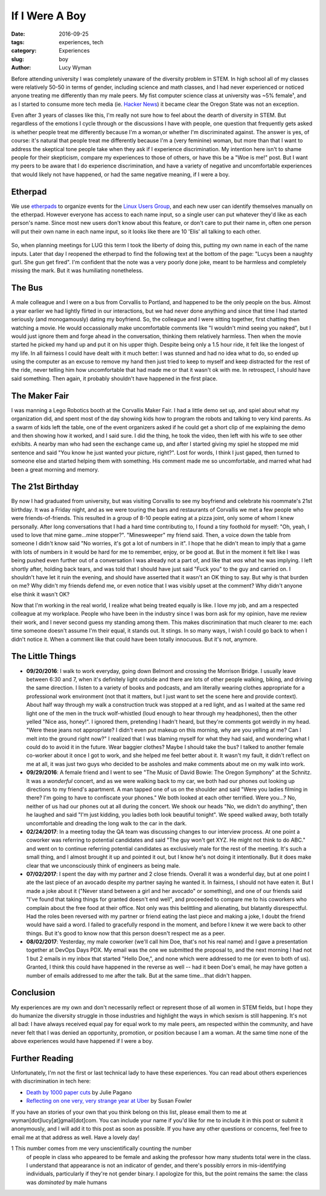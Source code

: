 If I Were A Boy
===============
:date: 2016-09-25
:tags: experiences, tech
:category: Experiences
:slug: boy
:author: Lucy Wyman

Before attending university I was completely unaware of the diversity
problem in STEM. In high school all of my classes were relatively
50-50 in terms of gender, including science and math classes, and I
had never experienced or noticed anyone treating me differently than
my male peers.  My fist computer science class at university was ~5%
female¹, and as I started to consume more tech media (ie. `Hacker
News`_) it became clear the Oregon State was not an exception. 

Even after 3 years of classes like this, I'm really not sure how to
feel about the dearth of diversity in STEM.  But regardless of the
emotions I cycle through or the discussions I have with people, one
question that frequently gets asked is whether people treat me
differently because I'm a woman,or whether I'm discriminated against.
The answer is yes, of course: it's natural that people treat me
differently because I'm a (very feminine) woman, but more than that I
want to address the skeptical tone people take when they ask if I
experience discrimination.  My intention here isn't to shame people
for their skepticism, compare my experiences to those of others, or
have this be a "Woe is me!" post. But I want my peers to be aware that
I do experience discrimination, and have a variety of negative and
uncomfortable experiences that would likely not have happened, or had
the same negative meaning, if I were a boy. 

Etherpad
--------

We use `etherpads`_ to organize events for the `Linux Users Group`_, and 
each new user can identify themselves manually on the etherpad.  However
everyone has access to each name input, so a single user can put whatever
they'd like as each person's name.  Since most new users don't know about 
this feature, or don't care to put their name in, often one person will
put their own name in each name input, so it looks like there are 10 
'Elis' all talking to each other.  

.. figure:: /theme/images/etherpad-identify.png
	:align: center

So, when planning meetings for LUG this term I took the liberty of doing
this, putting my own name in each of the name inputs.  Later that day 
I reopened the etherpad to find the following text at the bottom  
of the page: "Lucys been a naughty gurl. She gun get fired".  
I'm confident that the note was a very poorly done joke, meant 
to be harmless and completely missing the mark. But it was
humiliating nonetheless.  

The Bus
-------

A male colleague and I were on a bus from Corvallis to Portland, and
happened to be the only people on the bus.  Almost a year earlier we
had lightly flirted in our interactions, but we had never done
anything and since that time I had started seriously (and
monogamously) dating my boyfriend. So, the colleague and I were
sitting together, first chatting then watching a movie.  He would
occassionally make uncomfortable comments like "I wouldn't mind seeing
you naked", but I would just ignore them and forge ahead in the
conversation, thinking them relatively harmless. Then when the movie
started he picked my hand up and put it on his upper thigh. Despite
being only a 1.5 hour ride, it felt like the longest of my life. In
all fairness I could have dealt with it much better: I was stunned and
had no idea what to do, so ended up using the computer as an excuse to
remove my hand then just tried to keep to myself and keep distracted
for the rest of the ride, never telling him how uncomfortable that had
made me or that it wasn't ok with me.  In retrospect, I should have
said something. Then again, it probably shouldn't have happened in the
first place.


The Maker Fair
--------------

I was manning a Lego Robotics booth at the Corvallis Maker Fair.
I had a little demo set up, and spiel about what my organization did, and 
spent most of the day showing kids how to program the robots and talking 
to very kind parents. As a swarm of kids left the table, one of the event
organizers asked if he could get a short clip of me explaining the demo
and then showing how it worked, and I said sure.  I did the thing, he took
the video, then left with his wife to see other exhibits. A nearby 
man who had seen the exchange came up, and after I started giving my spiel
he stopped me mid sentence and said "You know he just wanted your picture, right?".
Lost for words, I think I just gaped, then turned to someone else and started
helping them with something.  His comment made me so uncomfortable, and 
marred what had been a great morning and memory.

The 21st Birthday
-----------------

By now I had graduated from university, but was visiting Corvallis to
see my boyfriend and celebrate his roommate's 21st birthday.  It was a
Friday night, and as we were touring the bars and restaurants of
Corvallis we met a few people who were friends-of-friends. This
resulted in a group of 8-10 people eating at a pizza joint, only some
of whom I knew personally. After long conversations that I had a hard
time contributing to, I found a tiny foothold for myself: "Oh, yeah, I
used to love that mine game...mine stopper?".  "Minesweeper" my friend
said. Then, a voice down the table from someone I didn't know said "No
worries, it's got a lot of numbers in it". I hope that he didn't mean
to imply that a game with lots of numbers in it would be hard for me
to remember, enjoy, or be good at. But in the moment it felt like I
was being pushed even further out of a conversation I was already not
a part of, and like that *was* what he was implying.  I left shortly
after, holding back tears, and was told that I should have just said
"Fuck you" to the guy and carried on.  I shouldn't have let it ruin
the evening, and should have asserted that it wasn't an OK thing to
say.  But why is that burden on me?  Why didn't my friends defend me,
or even notice that I was visibly upset at the comment?  Why didn't
anyone else think it wasn't OK? 

Now that I'm working in the real world, I realize what being treated
equally is like. I love my job, and am a respected colleague at my
workplace.  People who have been in the industry since I was born ask
for my opinion, have me review their work, and I never second guess my
standing among them. This makes discrimination that much clearer to
me: each time someone doesn't assume I'm their equal, it stands out.
It stings. In so many ways, I wish I could go back to when I didn't
notice it. When a comment like that could have been totally innocuous.
But it's not, anymore.

The Little Things
-----------------

* **09/20/2016**: I walk to work everyday, going down Belmont and
  crossing the Morrison Bridge. I usually leave between 6:30 and 7,
  when it's definitely light outside and there are lots of other
  people walking, biking, and driving the same direction.  I listen to
  a variety of books and podcasts, and am literally wearing
  clothes appropriate for a professional work environment (not that it
  matters, but I just want to set the scene here and provide context).
  About half way through my walk a construction truck was stopped at a
  red light, and as I waited at the same red light one of the men in
  the truck wolf-whistled (loud enough to hear through my headphones),
  then the other yelled "Nice ass, honey!".  I ignored them,
  pretending I hadn't heard, but they're comments got weirdly in my
  head. "Were these jeans not appropriate?  I didn't even put makeup
  on this morning, why are you yelling at me?  Can I melt into the
  ground right now?"  I realized that I was blaming myself for what
  they had said, and wondering what I could do to avoid it in the
  future.  Wear baggier clothes? Maybe I should take the bus?  I
  talked to another female co-worker about it once I got to work, and
  she helped me feel better about it. It wasn't my fault, it didn't
  reflect on me at all, it was just two guys who decided to be
  assholes and make comments about me on my walk into work.
* **09/29/2016**: A female friend and I went to see "The Music of
  David Bowie: The Oregon Symphony" at the Schnitz. It was a
  *wonderful* concert, and as we were walking back to my car, we both
  had our phones out looking up directions to my friend's apartment. A
  man tapped one of us on the shoulder and said "Were you ladies
  filming in there? I'm going to have to confiscate your phones."  We
  both looked at each other terrified.  Were you...? No, neither of us
  had our phones out at all during the concert. We shook our heads
  "No, we didn't do anything", then he laughed and said "I'm just
  kidding, you ladies both look beautiful tonight".  We speed walked
  away, both totally uncomfortable and dreading the long walk to the
  car in the dark.
* **02/24/2017**: In a meeting today the QA team was discussing
  changes to our interview process. At one point a coworker was
  referring to potential candidates and said "The guy won't get XYZ.
  He might not think to do ABC." and went on to continue referring
  potential candidates as exclusively male for the rest of the
  meeting. It's such a small thing, and I almost brought it up and
  pointed it out, but I know he's not doing it intentionally. But it
  does make clear that we unconsciously think of engineers as being
  male.
* **07/02/2017**: I spent the day with my partner and 2 close friends.
  Overall it was a wonderful day, but at one point I ate the last
  piece of an avocado despite my partner saying he wanted it. In
  fairness, I should not have eaten it. But I made a joke about it
  ("Never stand between a girl and her avocado" or something), and one
  of our friends said "I've found that taking things for granted
  doesn't end well", and proceeded to compare me to his coworkers who
  complain about the free food at their office. Not only was this
  belittling and alienating, but blatantly disrespectful. Had the
  roles been reversed with my partner or friend eating the last piece
  and making a joke, I doubt the friend would have said a word. I
  failed to gracefully respond in the moment, and before I knew it we
  were back to other things. But it's good to know now that this
  person doesn't respect me as a peer.
* **08/02/2017**: Yesterday, my male coworker (we'll call him Doe, 
  that's not his real name) and I gave a presentation together at DevOps Days
  PDX. My email was the one we submitted the proposal to, and the next morning
  I had not 1 but 2 emails in my inbox that started "Hello Doe,", and none
  which were addressed to me (or even to both of us). Granted, I think this
  could have happened in the reverse as well -- had it been Doe's email, he may
  have gotten a number of emails addressed to me after the talk. But at the
  same time...that didn't happen. 

Conclusion
----------

My experiences are my own and don't necessarily reflect or represent those 
of all women in STEM fields, but I hope they do humanize the diversity
struggle in those industries and highlight the ways in which sexism is 
still happening.  It's not all bad: I have always received equal pay for 
equal work to my male peers, am respected within the community, and 
have never felt that I was denied an opportunity, promotion, or 
position because I am a woman. At the same time none of the above 
experiences would have happened if I were a boy.

Further Reading
---------------

Unfortunately, I'm not the first or last technical lady to have these
experiences. You can read about others experiences with discrimination
in tech here:

* `Death by 1000 paper cuts`_ by Julie Pagano
* `Reflecting on one very, very strange year at Uber`_ by Susan Fowler

If you have an stories of your own that you think belong on this list, 
please email them to me at wyman[dot]lucy[at]gmail[dot]com. You can include
your name if you'd like for me to include it in this post or submit it 
anonymously, and I will add it to this post as soon as possible.  If you
have any other questions or concerns, feel free to email me at that 
address as well. Have a lovely day! 


1 This number comes from me very unscientifically counting the number
  of people in class who appeared to be female and asking the professor
  how many students total were in the class.  I understand that appearance
  is not an indicator of gender, and there's possibly errors in 
  mis-identifying individuals, particularly if they're not gender binary.
  I apologize for this, but the point remains the same: the class was 
  *dominated* by male humans

.. _Hacker News: https://news.ycombinator.com/
.. _etherpads: http://etherpad.osuosl.org
.. _Linux Users Group: http://lug.oregonstate.edu
.. _Death by 1000 paper cuts: http://juliepagano.com/blog/2013/03/24/my-experiences-in-tech-death-by-1000-paper-cuts/
.. _Reflecting on one very, very strange year at Uber: https://www.susanjfowler.com/blog/2017/2/19/reflecting-on-one-very-strange-year-at-uber
